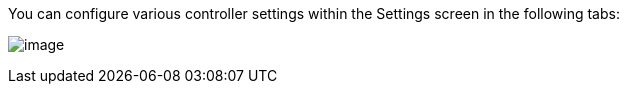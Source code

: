 [[configure_tower_overview]]
You can configure various controller settings within the Settings screen
in the following tabs:

image:../../common/source/images/ug-settings-menu-screen.png[image]
